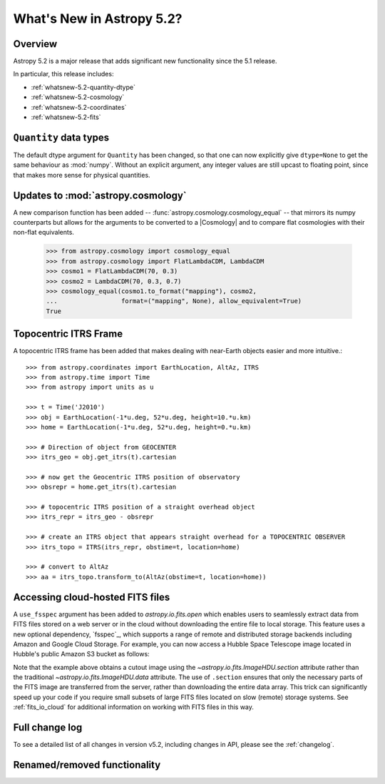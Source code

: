 .. _whatsnew-5.2:

**************************
What's New in Astropy 5.2?
**************************

Overview
========

Astropy 5.2 is a major release that adds significant new functionality since
the 5.1 release.

In particular, this release includes:

* :ref:`whatsnew-5.2-quantity-dtype`
* :ref:`whatsnew-5.2-cosmology`
* :ref:`whatsnew-5.2-coordinates`
* :ref:`whatsnew-5.2-fits`


.. _whatsnew-5.2-quantity-dtype:

``Quantity`` data types
=======================

The default dtype argument for ``Quantity`` has been changed, so that one can
now explicitly give ``dtype=None`` to get the same behaviour as :mod:`numpy`.
Without an explicit argument, any integer values are still upcast to floating
point, since that makes more sense for physical quantities.


.. _whatsnew-5.2-cosmology:

Updates to :mod:`astropy.cosmology`
===================================

A new comparison function has been added --
:func:`astropy.cosmology.cosmology_equal` -- that mirrors its numpy counterparts
but allows for the arguments to be converted to a |Cosmology| and to compare flat
cosmologies with their non-flat equivalents.

    >>> from astropy.cosmology import cosmology_equal
    >>> from astropy.cosmology import FlatLambdaCDM, LambdaCDM
    >>> cosmo1 = FlatLambdaCDM(70, 0.3)
    >>> cosmo2 = LambdaCDM(70, 0.3, 0.7)
    >>> cosmology_equal(cosmo1.to_format("mapping"), cosmo2,
    ...                 format=("mapping", None), allow_equivalent=True)
    True


.. _whatsnew-5.2-coordinates:

Topocentric ITRS Frame
======================

A topocentric ITRS frame has been added that makes dealing with near-Earth objects
easier and more intuitive.::

    >>> from astropy.coordinates import EarthLocation, AltAz, ITRS
    >>> from astropy.time import Time
    >>> from astropy import units as u

    >>> t = Time('J2010')
    >>> obj = EarthLocation(-1*u.deg, 52*u.deg, height=10.*u.km)
    >>> home = EarthLocation(-1*u.deg, 52*u.deg, height=0.*u.km)

    >>> # Direction of object from GEOCENTER
    >>> itrs_geo = obj.get_itrs(t).cartesian

    >>> # now get the Geocentric ITRS position of observatory
    >>> obsrepr = home.get_itrs(t).cartesian

    >>> # topocentric ITRS position of a straight overhead object
    >>> itrs_repr = itrs_geo - obsrepr

    >>> # create an ITRS object that appears straight overhead for a TOPOCENTRIC OBSERVER
    >>> itrs_topo = ITRS(itrs_repr, obstime=t, location=home)

    >>> # convert to AltAz
    >>> aa = itrs_topo.transform_to(AltAz(obstime=t, location=home))


.. _whatsnew-5.2-fits:

Accessing cloud-hosted FITS files
=================================

A ``use_fsspec`` argument has been added to `astropy.io.fits.open` which
enables users to seamlessly extract data from FITS files stored on a web server
or in the cloud without downloading the entire file to local storage.
This feature uses a new optional dependency, `fsspec`_, which supports a range
of remote and distributed storage backends including Amazon and Google Cloud Storage.
For example, you can now access a Hubble Space Telescope image located in
Hubble's public Amazon S3 bucket as follows:

.. doctest-requires:: fsspec

    >>> from astropy.io import fits
    >>> uri = "s3://stpubdata/hst/public/j8pu/j8pu0y010/j8pu0y010_drc.fits"
    >>> with fits.open(uri) as hdul:  # doctest: +REMOTE_DATA
    ...
    ...     # Download a single header
    ...     header = hdul[1].header
    ...
    ...     # Download a single image
    ...     mydata = hdul[1].data
    ...
    ...     # Download a small cutout
    ...     cutout = hdul[1].section[10:20, 30:50]

Note that the example above obtains a cutout image using the `~astropy.io.fits.ImageHDU.section`
attribute rather than the traditional `~astropy.io.fits.ImageHDU.data` attribute.
The use of ``.section`` ensures that only the necessary parts of the FITS
image are transferred from the server, rather than downloading the entire data
array. This trick can significantly speed up your code if you require small
subsets of large FITS files located on slow (remote) storage systems.
See :ref:`fits_io_cloud` for additional information on working with
FITS files in this way.


Full change log
===============

To see a detailed list of all changes in version v5.2, including changes in
API, please see the :ref:`changelog`.

Renamed/removed functionality
=============================
